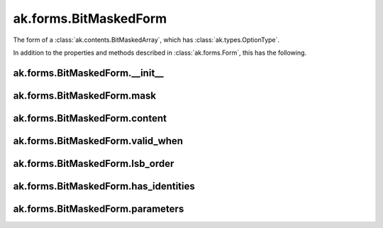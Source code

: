 ak.forms.BitMaskedForm
----------------------

The form of a :class:`ak.contents.BitMaskedArray`, which has :class:`ak.types.OptionType`.

In addition to the properties and methods described in :class:`ak.forms.Form`,
this has the following.

ak.forms.BitMaskedForm.__init__
===============================

.. py:method:: ak.forms.BitMaskedForm.__init__(mask, content, valid_when, lsb_order, has_identities=False, parameters=None)

ak.forms.BitMaskedForm.mask
===========================

.. py:attribute:: ak.forms.BitMaskedForm.mask

ak.forms.BitMaskedForm.content
==============================

.. py:attribute:: ak.forms.BitMaskedForm.content

ak.forms.BitMaskedForm.valid_when
=================================

.. py:attribute:: ak.forms.BitMaskedForm.valid_when

ak.forms.BitMaskedForm.lsb_order
================================

.. py:attribute:: ak.forms.BitMaskedForm.lsb_order

ak.forms.BitMaskedForm.has_identities
=====================================

.. py:attribute:: ak.forms.BitMaskedForm.has_identities

ak.forms.BitMaskedForm.parameters
=================================

.. py:attribute:: ak.forms.BitMaskedForm.parameters
